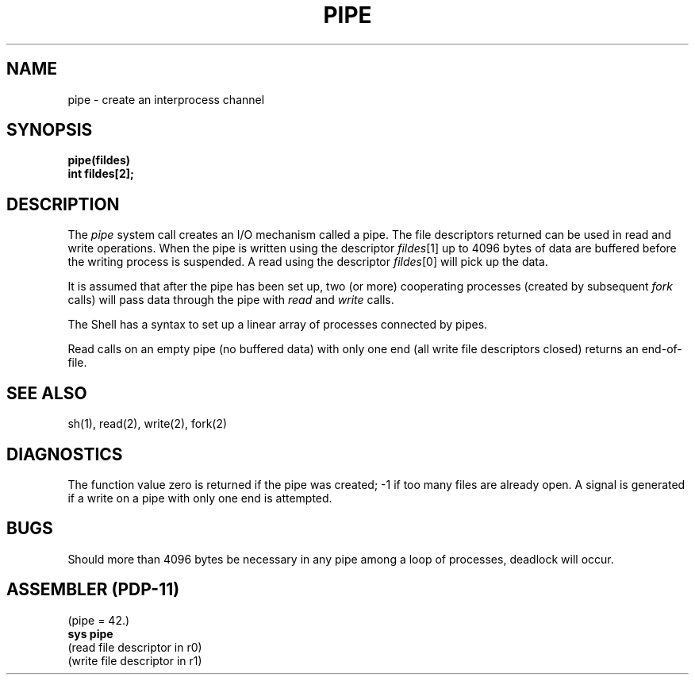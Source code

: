 .\" Copyright (c) 1980 Regents of the University of California.
.\" All rights reserved.  The Berkeley software License Agreement
.\" specifies the terms and conditions for redistribution.
.\"
.\"	@(#)pipe.2	4.1 (Berkeley) 05/09/85
.\"
.TH PIPE 2 
.UC 4
.SH NAME
pipe \- create an interprocess channel
.SH SYNOPSIS
.nf
.B pipe(fildes)
.B int fildes[2];
.fi
.SH DESCRIPTION
The
.I pipe
system call
creates an I/O mechanism called a pipe.
The file descriptors returned can
be used in read and write operations.
When the pipe is written using the descriptor
.IR fildes [1]
up to 4096 bytes of data are buffered
before the writing process is suspended.
A read using the descriptor
.IR fildes [0]
will pick up the data.
.PP
It is assumed that after the
pipe has been set up,
two (or more)
cooperating processes
(created by subsequent
.I fork
calls)
will pass data through the
pipe with
.I read
and
.I write
calls.
.PP
The Shell has a syntax
to set up a linear array of processes
connected by pipes.
.PP
Read calls on an empty
pipe (no buffered data) with only one end
(all write file descriptors closed)
returns an end-of-file.
.SH "SEE ALSO"
sh(1), read(2), write(2), fork(2)
.SH DIAGNOSTICS
The function value zero is returned if the
pipe was created; \-1 if
too many files are already open.
A signal is generated if a write on a pipe with only one end is attempted.
.SH BUGS
Should more than 4096 bytes be necessary in any
pipe among a loop of processes, deadlock will occur.
.SH "ASSEMBLER (PDP-11)"
(pipe = 42.)
.br
.B sys pipe
.br
(read file descriptor in r0)
.br
(write file descriptor in r1)
